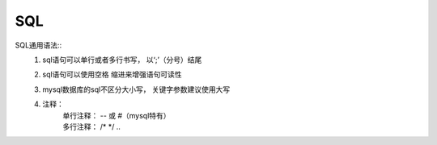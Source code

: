 
SQL
===============


SQL通用语法::
    1. sql语句可以单行或者多行书写， 以‘;’（分号）结尾
    2. sql语句可以使用空格 缩进来增强语句可读性
    #. mysql数据库的sql不区分大小写， 关键字参数建议使用大写
    #. 注释：
        | 单行注释： -- 或 #（mysql特有）
        | 多行注释： /* */  ..



